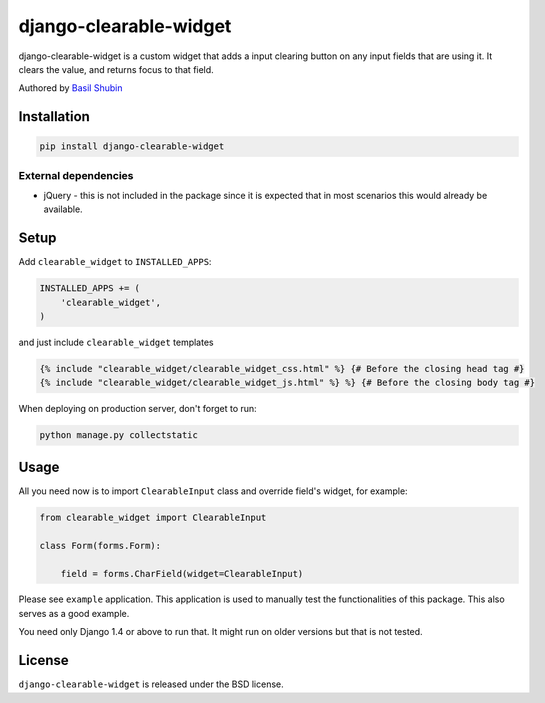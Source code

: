 django-clearable-widget
=======================

django-clearable-widget is a custom widget that adds a input clearing
button on any input fields that are using it. It clears the value, and
returns focus to that field.

Authored by `Basil Shubin <https://github.com/bashu>`_

.. image:: https://img.shields.io/pypi/v/django-clearable-widget.svg
    :target: https://pypi.python.org/pypi/django-clearable-widget/

.. image:: https://img.shields.io/pypi/dm/django-clearable-widget.svg
    :target: https://pypi.python.org/pypi/django-clearable-widget/

.. image:: https://img.shields.io/github/license/bashu/django-clearable-widget.svg
    :target: https://pypi.python.org/pypi/django-clearable-widget/

.. image:: https://img.shields.io/travis/bashu/django-clearable-widget.svg
    :target: https://travis-ci.org/bashu/django-clearable-widget/

.. .. image:: https://landscape.io/github/bashu/django-clearable-widget/develop/landscape.svg?style=flat
..    :target: https://landscape.io/github/bashu/django-clearable-widget/develop

Installation
------------

.. code-block:: bash

    pip install django-clearable-widget

External dependencies
~~~~~~~~~~~~~~~~~~~~~

* jQuery - this is not included in the package since it is expected
  that in most scenarios this would already be available.

Setup
-----

Add ``clearable_widget`` to  ``INSTALLED_APPS``:

.. code-block:: python

    INSTALLED_APPS += (
        'clearable_widget',
    )

and just include ``clearable_widget`` templates

.. code-block:: html+django

    {% include "clearable_widget/clearable_widget_css.html" %} {# Before the closing head tag #}
    {% include "clearable_widget/clearable_widget_js.html" %} %} {# Before the closing body tag #}

When deploying on production server, don't forget to run:

.. code-block:: shell

    python manage.py collectstatic

Usage
-----

All you need now is to import ``ClearableInput`` class and override
field's widget, for example:

.. code-block:: python

    from clearable_widget import ClearableInput

    class Form(forms.Form):

        field = forms.CharField(widget=ClearableInput)

Please see ``example`` application. This application is used to
manually test the functionalities of this package. This also serves as
a good example.

You need only Django 1.4 or above to run that. It might run on older
versions but that is not tested.

License
-------

``django-clearable-widget`` is released under the BSD license.


